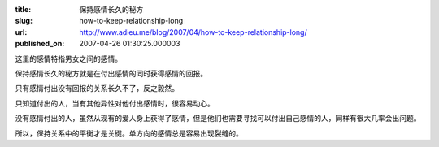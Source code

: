 :title: 保持感情长久的秘方
:slug: how-to-keep-relationship-long
:url: http://www.adieu.me/blog/2007/04/how-to-keep-relationship-long/
:published_on: 2007-04-26 01:30:25.000003

这里的感情特指男女之间的感情。

保持感情长久的秘方就是在付出感情的同时获得感情的回报。

只有感情付出没有回报的关系长久不了，反之毅然。

只知道付出的人，当有其他异性对他付出感情时，很容易动心。

没有感情付出的人，虽然从现有的爱人身上获得了感情，但是他们也需要寻找可以付出自己感情的人，同样有很大几率会出问题。

所以，保持关系中的平衡才是关键。单方向的感情总是容易出现裂缝的。

